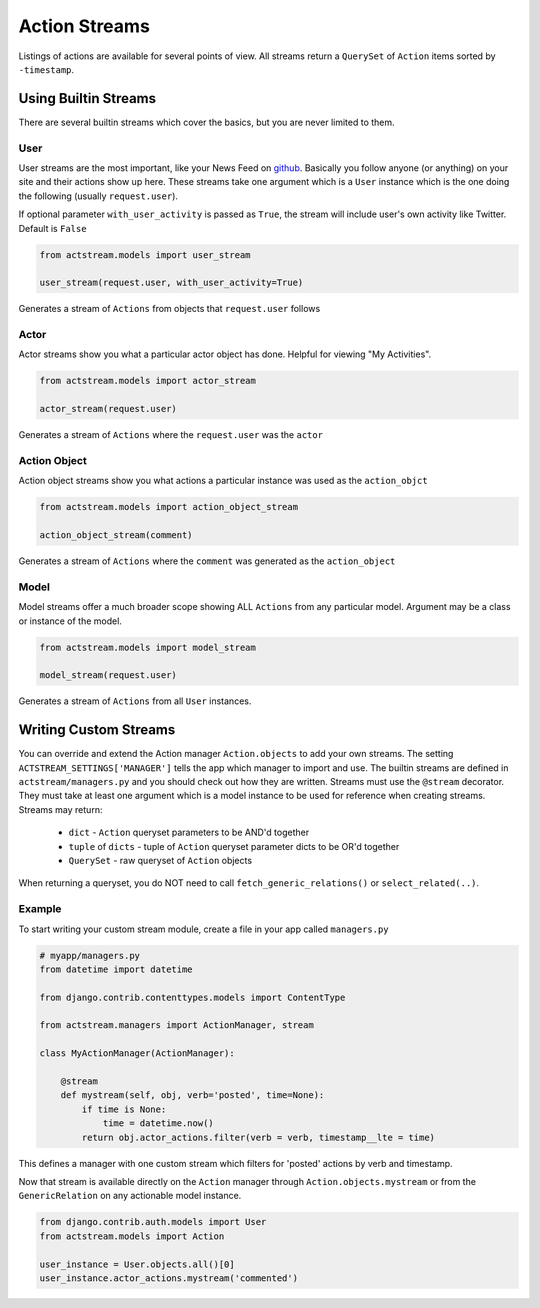 Action Streams
===============

Listings of actions are available for several points of view.
All streams return a ``QuerySet`` of ``Action`` items sorted by ``-timestamp``.


Using Builtin Streams
**********************

There are several builtin streams which cover the basics, but you are never limited to them.

User
-----

User streams are the most important, like your News Feed on `github <https://github.com/>`_. Basically you follow anyone (or anything) on your site and their actions show up here.
These streams take one argument which is a ``User`` instance which is the one doing the following (usually ``request.user``).

If optional parameter ``with_user_activity`` is passed as ``True``, the stream will include user's own activity like Twitter. Default is ``False``

.. code-block:: python

    from actstream.models import user_stream

    user_stream(request.user, with_user_activity=True)

Generates a stream of ``Actions`` from objects that ``request.user`` follows

Actor
------

Actor streams show you what a particular actor object has done. Helpful for viewing "My Activities".

.. code-block:: python

    from actstream.models import actor_stream

    actor_stream(request.user)

Generates a stream of ``Actions`` where the ``request.user`` was the ``actor``


Action Object
--------------

Action object streams show you what actions a particular instance was used as the ``action_objct``

.. code-block:: python

    from actstream.models import action_object_stream

    action_object_stream(comment)

Generates a stream of ``Actions`` where the ``comment`` was generated as the ``action_object``

Model
------

Model streams offer a much broader scope showing ALL ``Actions`` from any particular model.
Argument may be a class or instance of the model.

.. code-block:: python

    from actstream.models import model_stream

    model_stream(request.user)

Generates a stream of ``Actions`` from all ``User`` instances.


.. _custom-streams:

Writing Custom Streams
***********************

You can override and extend the Action manager ``Action.objects`` to add your own streams.
The setting ``ACTSTREAM_SETTINGS['MANAGER']`` tells the app which manager to import and use.
The builtin streams are defined in ``actstream/managers.py`` and you should check out how they are written.
Streams must use the ``@stream`` decorator.
They must take at least one argument which is a model instance to be used for reference when creating streams.
Streams may return:

 * ``dict`` - ``Action`` queryset parameters to be AND'd together
 * ``tuple`` of ``dicts`` - tuple of ``Action`` queryset parameter dicts to be OR'd together
 * ``QuerySet`` - raw queryset of ``Action`` objects

When returning a queryset, you do NOT need to call ``fetch_generic_relations()`` or ``select_related(..)``.

Example
--------

To start writing your custom stream module, create a file in your app called ``managers.py``

.. code-block:: python

    # myapp/managers.py
    from datetime import datetime

    from django.contrib.contenttypes.models import ContentType

    from actstream.managers import ActionManager, stream

    class MyActionManager(ActionManager):

        @stream
        def mystream(self, obj, verb='posted', time=None):
            if time is None:
                time = datetime.now()
            return obj.actor_actions.filter(verb = verb, timestamp__lte = time)

This defines a manager with one custom stream which filters for 'posted' actions by verb and timestamp.

Now that stream is available directly on the ``Action`` manager through ``Action.objects.mystream``
or from the ``GenericRelation`` on any actionable model instance.

.. code-block:: python

    from django.contrib.auth.models import User
    from actstream.models import Action

    user_instance = User.objects.all()[0]
    user_instance.actor_actions.mystream('commented')
